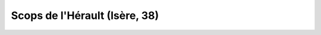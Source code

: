 
.. index::
   pair: SCOPS; Isère (38)
   ! Isère
   
   
.. _scops_38:

=======================================
Scops de l'Hérault (Isère, 38) 
=======================================
